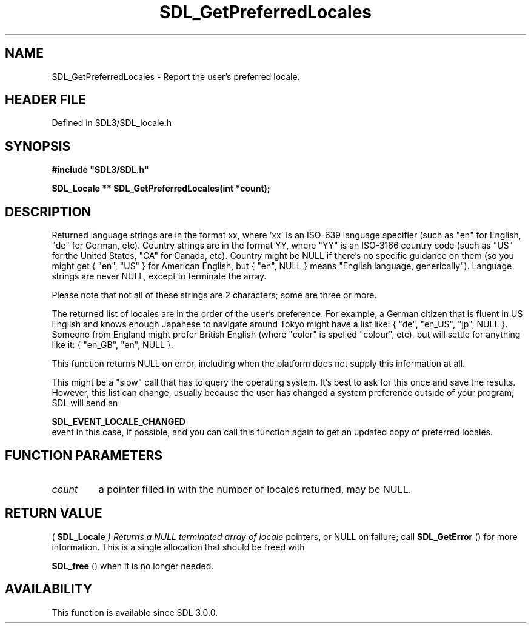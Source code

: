 .\" This manpage content is licensed under Creative Commons
.\"  Attribution 4.0 International (CC BY 4.0)
.\"   https://creativecommons.org/licenses/by/4.0/
.\" This manpage was generated from SDL's wiki page for SDL_GetPreferredLocales:
.\"   https://wiki.libsdl.org/SDL_GetPreferredLocales
.\" Generated with SDL/build-scripts/wikiheaders.pl
.\"  revision SDL-preview-3.1.3
.\" Please report issues in this manpage's content at:
.\"   https://github.com/libsdl-org/sdlwiki/issues/new
.\" Please report issues in the generation of this manpage from the wiki at:
.\"   https://github.com/libsdl-org/SDL/issues/new?title=Misgenerated%20manpage%20for%20SDL_GetPreferredLocales
.\" SDL can be found at https://libsdl.org/
.de URL
\$2 \(laURL: \$1 \(ra\$3
..
.if \n[.g] .mso www.tmac
.TH SDL_GetPreferredLocales 3 "SDL 3.1.3" "Simple Directmedia Layer" "SDL3 FUNCTIONS"
.SH NAME
SDL_GetPreferredLocales \- Report the user's preferred locale\[char46]
.SH HEADER FILE
Defined in SDL3/SDL_locale\[char46]h

.SH SYNOPSIS
.nf
.B #include \(dqSDL3/SDL.h\(dq
.PP
.BI "SDL_Locale ** SDL_GetPreferredLocales(int *count);
.fi
.SH DESCRIPTION
Returned language strings are in the format xx, where 'xx' is an ISO-639
language specifier (such as "en" for English, "de" for German, etc)\[char46]
Country strings are in the format YY, where "YY" is an ISO-3166 country
code (such as "US" for the United States, "CA" for Canada, etc)\[char46] Country
might be NULL if there's no specific guidance on them (so you might get {
"en", "US" } for American English, but { "en", NULL } means "English
language, generically")\[char46] Language strings are never NULL, except to
terminate the array\[char46]

Please note that not all of these strings are 2 characters; some are three
or more\[char46]

The returned list of locales are in the order of the user's preference\[char46] For
example, a German citizen that is fluent in US English and knows enough
Japanese to navigate around Tokyo might have a list like: { "de", "en_US",
"jp", NULL }\[char46] Someone from England might prefer British English (where
"color" is spelled "colour", etc), but will settle for anything like it: {
"en_GB", "en", NULL }\[char46]

This function returns NULL on error, including when the platform does not
supply this information at all\[char46]

This might be a "slow" call that has to query the operating system\[char46] It's
best to ask for this once and save the results\[char46] However, this list can
change, usually because the user has changed a system preference outside of
your program; SDL will send an

.BR SDL_EVENT_LOCALE_CHANGED
 event in this case, if
possible, and you can call this function again to get an updated copy of
preferred locales\[char46]

.SH FUNCTION PARAMETERS
.TP
.I count
a pointer filled in with the number of locales returned, may be NULL\[char46]
.SH RETURN VALUE
(
.BR SDL_Locale
.I 
) Returns a NULL terminated array of locale
pointers, or NULL on failure; call 
.BR SDL_GetError
() for more
information\[char46] This is a single allocation that should be freed with

.BR SDL_free
() when it is no longer needed\[char46]

.SH AVAILABILITY
This function is available since SDL 3\[char46]0\[char46]0\[char46]


